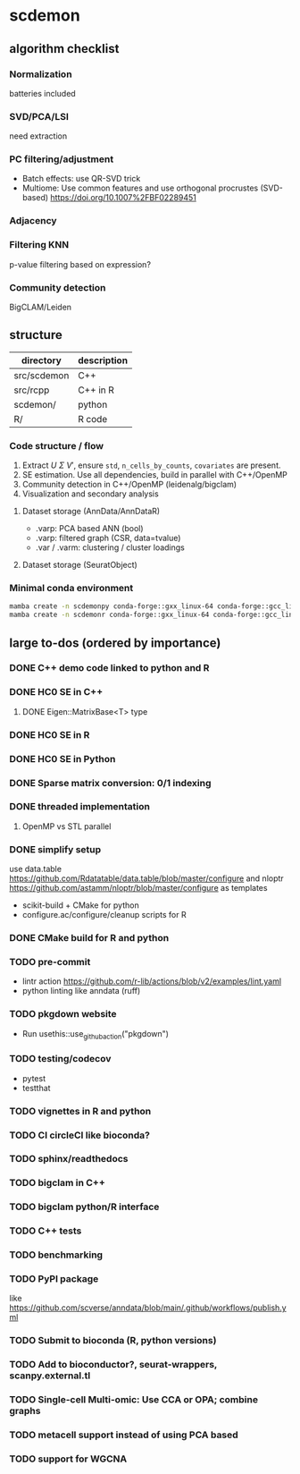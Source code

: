 * scdemon
** algorithm checklist
*** Normalization
batteries included
*** SVD/PCA/LSI
need extraction
*** PC filtering/adjustment
- Batch effects: use QR-SVD trick
- Multiome: Use common features and use orthogonal procrustes (SVD-based) [[https://doi.org/10.1007%2FBF02289451]]
*** Adjacency
*** Filtering KNN
p-value filtering based on expression?
*** Community detection
BigCLAM/Leiden
** structure
| directory   | description |
|-------------+-------------|
| src/scdemon | C++         |
| src/rcpp    | C++ in R    |
| scdemon/    | python      |
| R/          | R code      |

*** Code structure / flow
1. Extract $U$ $\Sigma$ $V'$, ensure =std=, =n_cells_by_counts=, =covariates= are present.
2. SE estimation. Use all dependencies, build in parallel with C++/OpenMP
3. Community detection in C++/OpenMP (leidenalg/bigclam)
4. Visualization and secondary analysis
**** Dataset storage (AnnData/AnnDataR)
- .varp: PCA based ANN (bool)
- .varp: filtered graph (CSR, data=tvalue)
- .var / .varm: clustering / cluster loadings
****  Dataset storage (SeuratObject)

***  Minimal conda environment
#+BEGIN_SRC bash
mamba create -n scdemonpy conda-forge::gxx_linux-64 conda-forge::gcc_linux-64 conda-forge::gfortran_linux-64 conda-forge::eigen conda-forge::gsl conda-forge::anndata conda-forge::tqdm conda-forge::pybind11 conda-forge::pip conda-forge::igraph conda-forge::umap-learn
mamba create -n scdemonr conda-forge::gxx_linux-64 conda-forge::gcc_linux-64 conda-forge::gfortran_linux-64 conda-forge::r-devtools conda-forge::r-rcppeigen conda-forge::r-rcppprogress conda-forge::gsl bioconda::bioconductor-rhdf5 conda-forge::r-igraph conda-forge::r-uwot conda-forge::r-irlba
#+END_SRC
** large to-dos (ordered by importance)
*** DONE C++ demo code linked to python and R
*** DONE HC0 SE in C++
**** DONE Eigen::MatrixBase<T> type
*** DONE HC0 SE in R
*** DONE HC0 SE in Python
*** DONE Sparse matrix conversion: 0/1 indexing
*** DONE threaded implementation
**** OpenMP vs STL parallel
*** DONE simplify setup
use data.table https://github.com/Rdatatable/data.table/blob/master/configure and nloptr https://github.com/astamm/nloptr/blob/master/configure as templates
- scikit-build + CMake for python
- configure.ac/configure/cleanup scripts for R  
*** DONE CMake build for R and python
*** TODO pre-commit
- lintr action https://github.com/r-lib/actions/blob/v2/examples/lint.yaml
- python linting like anndata (ruff)
*** TODO pkgdown website
- Run usethis::use_github_action("pkgdown")
*** TODO testing/codecov
- pytest
- testthat
*** TODO vignettes in R and python
*** TODO CI circleCI like bioconda?
*** TODO sphinx/readthedocs
*** TODO bigclam in C++
*** TODO bigclam python/R interface
*** TODO C++ tests
*** TODO benchmarking
*** TODO PyPI package
like https://github.com/scverse/anndata/blob/main/.github/workflows/publish.yml
*** TODO Submit to bioconda (R, python versions)
*** TODO Add to bioconductor?, seurat-wrappers, scanpy.external.tl
*** TODO Single-cell Multi-omic: Use CCA or OPA; combine graphs
*** TODO metacell support instead of using PCA based
*** TODO support for WGCNA

